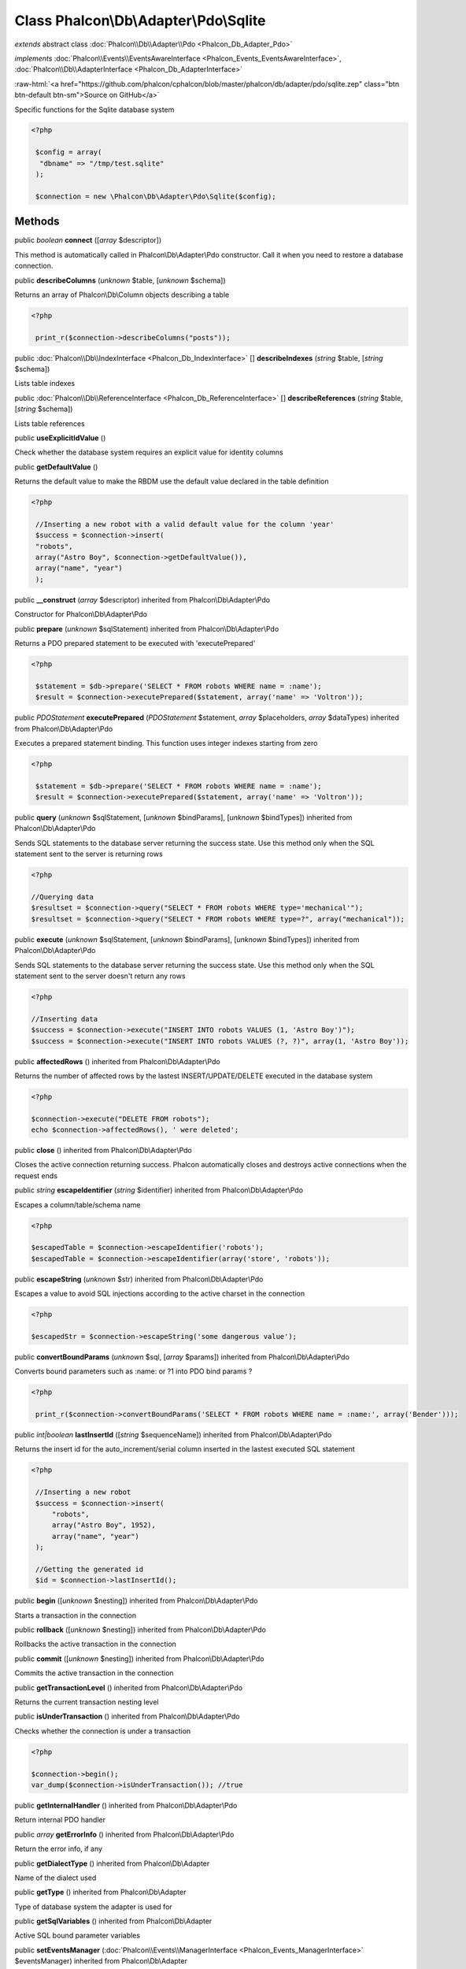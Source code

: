 Class **Phalcon\\Db\\Adapter\\Pdo\\Sqlite**
===========================================

*extends* abstract class :doc:`Phalcon\\Db\\Adapter\\Pdo <Phalcon_Db_Adapter_Pdo>`

*implements* :doc:`Phalcon\\Events\\EventsAwareInterface <Phalcon_Events_EventsAwareInterface>`, :doc:`Phalcon\\Db\\AdapterInterface <Phalcon_Db_AdapterInterface>`

.. role:: raw-html(raw)
   :format: html

:raw-html:`<a href="https://github.com/phalcon/cphalcon/blob/master/phalcon/db/adapter/pdo/sqlite.zep" class="btn btn-default btn-sm">Source on GitHub</a>`

Specific functions for the Sqlite database system 

.. code-block:: php

    <?php

     $config = array(
      "dbname" => "/tmp/test.sqlite"
     );
    
     $connection = new \Phalcon\Db\Adapter\Pdo\Sqlite($config);



Methods
-------

public *boolean*  **connect** ([*array* $descriptor])

This method is automatically called in Phalcon\\Db\\Adapter\\Pdo constructor. Call it when you need to restore a database connection.



public  **describeColumns** (*unknown* $table, [*unknown* $schema])

Returns an array of Phalcon\\Db\\Column objects describing a table 

.. code-block:: php

    <?php

     print_r($connection->describeColumns("posts"));




public :doc:`Phalcon\\Db\\IndexInterface <Phalcon_Db_IndexInterface>` [] **describeIndexes** (*string* $table, [*string* $schema])

Lists table indexes



public :doc:`Phalcon\\Db\\ReferenceInterface <Phalcon_Db_ReferenceInterface>` [] **describeReferences** (*string* $table, [*string* $schema])

Lists table references



public  **useExplicitIdValue** ()

Check whether the database system requires an explicit value for identity columns



public  **getDefaultValue** ()

Returns the default value to make the RBDM use the default value declared in the table definition 

.. code-block:: php

    <?php

     //Inserting a new robot with a valid default value for the column 'year'
     $success = $connection->insert(
     "robots",
     array("Astro Boy", $connection->getDefaultValue()),
     array("name", "year")
     );




public  **__construct** (*array* $descriptor) inherited from Phalcon\\Db\\Adapter\\Pdo

Constructor for Phalcon\\Db\\Adapter\\Pdo



public  **prepare** (*unknown* $sqlStatement) inherited from Phalcon\\Db\\Adapter\\Pdo

Returns a PDO prepared statement to be executed with 'executePrepared' 

.. code-block:: php

    <?php

     $statement = $db->prepare('SELECT * FROM robots WHERE name = :name');
     $result = $connection->executePrepared($statement, array('name' => 'Voltron'));




public *\PDOStatement*  **executePrepared** (*\PDOStatement* $statement, *array* $placeholders, *array* $dataTypes) inherited from Phalcon\\Db\\Adapter\\Pdo

Executes a prepared statement binding. This function uses integer indexes starting from zero 

.. code-block:: php

    <?php

     $statement = $db->prepare('SELECT * FROM robots WHERE name = :name');
     $result = $connection->executePrepared($statement, array('name' => 'Voltron'));




public  **query** (*unknown* $sqlStatement, [*unknown* $bindParams], [*unknown* $bindTypes]) inherited from Phalcon\\Db\\Adapter\\Pdo

Sends SQL statements to the database server returning the success state. Use this method only when the SQL statement sent to the server is returning rows 

.. code-block:: php

    <?php

    //Querying data
    $resultset = $connection->query("SELECT * FROM robots WHERE type='mechanical'");
    $resultset = $connection->query("SELECT * FROM robots WHERE type=?", array("mechanical"));




public  **execute** (*unknown* $sqlStatement, [*unknown* $bindParams], [*unknown* $bindTypes]) inherited from Phalcon\\Db\\Adapter\\Pdo

Sends SQL statements to the database server returning the success state. Use this method only when the SQL statement sent to the server doesn't return any rows 

.. code-block:: php

    <?php

    //Inserting data
    $success = $connection->execute("INSERT INTO robots VALUES (1, 'Astro Boy')");
    $success = $connection->execute("INSERT INTO robots VALUES (?, ?)", array(1, 'Astro Boy'));




public  **affectedRows** () inherited from Phalcon\\Db\\Adapter\\Pdo

Returns the number of affected rows by the lastest INSERT/UPDATE/DELETE executed in the database system 

.. code-block:: php

    <?php

    $connection->execute("DELETE FROM robots");
    echo $connection->affectedRows(), ' were deleted';




public  **close** () inherited from Phalcon\\Db\\Adapter\\Pdo

Closes the active connection returning success. Phalcon automatically closes and destroys active connections when the request ends



public *string*  **escapeIdentifier** (*string* $identifier) inherited from Phalcon\\Db\\Adapter\\Pdo

Escapes a column/table/schema name 

.. code-block:: php

    <?php

    $escapedTable = $connection->escapeIdentifier('robots');
    $escapedTable = $connection->escapeIdentifier(array('store', 'robots'));




public  **escapeString** (*unknown* $str) inherited from Phalcon\\Db\\Adapter\\Pdo

Escapes a value to avoid SQL injections according to the active charset in the connection 

.. code-block:: php

    <?php

    $escapedStr = $connection->escapeString('some dangerous value');




public  **convertBoundParams** (*unknown* $sql, [*array* $params]) inherited from Phalcon\\Db\\Adapter\\Pdo

Converts bound parameters such as :name: or ?1 into PDO bind params ? 

.. code-block:: php

    <?php

     print_r($connection->convertBoundParams('SELECT * FROM robots WHERE name = :name:', array('Bender')));




public *int|boolean*  **lastInsertId** ([*string* $sequenceName]) inherited from Phalcon\\Db\\Adapter\\Pdo

Returns the insert id for the auto_increment/serial column inserted in the lastest executed SQL statement 

.. code-block:: php

    <?php

     //Inserting a new robot
     $success = $connection->insert(
         "robots",
         array("Astro Boy", 1952),
         array("name", "year")
     );
    
     //Getting the generated id
     $id = $connection->lastInsertId();




public  **begin** ([*unknown* $nesting]) inherited from Phalcon\\Db\\Adapter\\Pdo

Starts a transaction in the connection



public  **rollback** ([*unknown* $nesting]) inherited from Phalcon\\Db\\Adapter\\Pdo

Rollbacks the active transaction in the connection



public  **commit** ([*unknown* $nesting]) inherited from Phalcon\\Db\\Adapter\\Pdo

Commits the active transaction in the connection



public  **getTransactionLevel** () inherited from Phalcon\\Db\\Adapter\\Pdo

Returns the current transaction nesting level



public  **isUnderTransaction** () inherited from Phalcon\\Db\\Adapter\\Pdo

Checks whether the connection is under a transaction 

.. code-block:: php

    <?php

    $connection->begin();
    var_dump($connection->isUnderTransaction()); //true




public  **getInternalHandler** () inherited from Phalcon\\Db\\Adapter\\Pdo

Return internal PDO handler



public *array*  **getErrorInfo** () inherited from Phalcon\\Db\\Adapter\\Pdo

Return the error info, if any



public  **getDialectType** () inherited from Phalcon\\Db\\Adapter

Name of the dialect used



public  **getType** () inherited from Phalcon\\Db\\Adapter

Type of database system the adapter is used for



public  **getSqlVariables** () inherited from Phalcon\\Db\\Adapter

Active SQL bound parameter variables



public  **setEventsManager** (:doc:`Phalcon\\Events\\ManagerInterface <Phalcon_Events_ManagerInterface>` $eventsManager) inherited from Phalcon\\Db\\Adapter

Sets the event manager



public  **getEventsManager** () inherited from Phalcon\\Db\\Adapter

Returns the internal event manager



public  **setDialect** (:doc:`Phalcon\\Db\\DialectInterface <Phalcon_Db_DialectInterface>` $dialect) inherited from Phalcon\\Db\\Adapter

Sets the dialect used to produce the SQL



public  **getDialect** () inherited from Phalcon\\Db\\Adapter

Returns internal dialect instance



public  **fetchOne** (*unknown* $sqlQuery, [*unknown* $fetchMode], [*unknown* $bindParams], [*unknown* $bindTypes]) inherited from Phalcon\\Db\\Adapter

Returns the first row in a SQL query result 

.. code-block:: php

    <?php

    //Getting first robot
    $robot = $connection->fetchOne("SELECT * FROM robots");
    print_r($robot);
    
    //Getting first robot with associative indexes only
    $robot = $connection->fetchOne("SELECT * FROM robots", Phalcon\Db::FETCH_ASSOC);
    print_r($robot);




public *array*  **fetchAll** (*string* $sqlQuery, [*int* $fetchMode], [*array* $bindParams], [*array* $bindTypes]) inherited from Phalcon\\Db\\Adapter

Dumps the complete result of a query into an array 

.. code-block:: php

    <?php

    //Getting all robots with associative indexes only
    $robots = $connection->fetchAll("SELECT * FROM robots", Phalcon\Db::FETCH_ASSOC);
    foreach ($robots as $robot) {
    	print_r($robot);
    }
    
      //Getting all robots that contains word "robot" withing the name
      $robots = $connection->fetchAll("SELECT * FROM robots WHERE name LIKE :name",
    	Phalcon\Db::FETCH_ASSOC,
    	array('name' => '%robot%')
      );
    foreach($robots as $robot){
    	print_r($robot);
    }




public *string|*  **fetchColumn** (*string* $sqlQuery, [*array* $placeholders], [*int|string* $column]) inherited from Phalcon\\Db\\Adapter

Returns the n'th field of first row in a SQL query result 

.. code-block:: php

    <?php

    //Getting count of robots
    $robotsCount = $connection->fetchColumn("SELECT count(*) FROM robots");
    print_r($robotsCount);
    
    //Getting name of last edited robot
    $robot = $connection->fetchColumn("SELECT id, name FROM robots order by modified desc", 1);
    print_r($robot);




public *boolean*  **insert** (*string|array* $table, *array* $values, [*array* $fields], [*array* $dataTypes]) inherited from Phalcon\\Db\\Adapter

Inserts data into a table using custom RBDM SQL syntax 

.. code-block:: php

    <?php

     // Inserting a new robot
     $success = $connection->insert(
     "robots",
     array("Astro Boy", 1952),
     array("name", "year")
     );
    
     // Next SQL sentence is sent to the database system
     INSERT INTO `robots` (`name`, `year`) VALUES ("Astro boy", 1952);




public *boolean*  **insertAsDict** (*string* $table, *array* $data, [*array* $dataTypes]) inherited from Phalcon\\Db\\Adapter

Inserts data into a table using custom RBDM SQL syntax 

.. code-block:: php

    <?php

     //Inserting a new robot
     $success = $connection->insertAsDict(
     "robots",
     array(
    	  "name" => "Astro Boy",
    	  "year" => 1952
      )
     );
    
     //Next SQL sentence is sent to the database system
     INSERT INTO `robots` (`name`, `year`) VALUES ("Astro boy", 1952);




public *boolean*  **update** (*string|array* $table, *array* $fields, *array* $values, [*string|array* $whereCondition], [*array* $dataTypes]) inherited from Phalcon\\Db\\Adapter

Updates data on a table using custom RBDM SQL syntax 

.. code-block:: php

    <?php

     //Updating existing robot
     $success = $connection->update(
     "robots",
     array("name"),
     array("New Astro Boy"),
     "id = 101"
     );
    
     //Next SQL sentence is sent to the database system
     UPDATE `robots` SET `name` = "Astro boy" WHERE id = 101
    
     //Updating existing robot with array condition and $dataTypes
     $success = $connection->update(
     "robots",
     array("name"),
     array("New Astro Boy"),
     array(
    	 'conditions' => "id = ?",
    	 'bind' => array($some_unsafe_id),
    	 'bindTypes' => array(PDO::PARAM_INT) //use only if you use $dataTypes param
     ),
     array(PDO::PARAM_STR)
     );

Warning! If $whereCondition is string it not escaped.



public *boolean*  **updateAsDict** (*string* $table, *array* $data, [*string* $whereCondition], [*array* $dataTypes]) inherited from Phalcon\\Db\\Adapter

Updates data on a table using custom RBDM SQL syntax Another, more convenient syntax 

.. code-block:: php

    <?php

     //Updating existing robot
     $success = $connection->update(
     "robots",
     array(
    	  "name" => "New Astro Boy"
      ),
     "id = 101"
     );
    
     //Next SQL sentence is sent to the database system
     UPDATE `robots` SET `name` = "Astro boy" WHERE id = 101




public *boolean*  **delete** (*string|array* $table, [*string* $whereCondition], [*array* $placeholders], [*array* $dataTypes]) inherited from Phalcon\\Db\\Adapter

Deletes data from a table using custom RBDM SQL syntax 

.. code-block:: php

    <?php

     //Deleting existing robot
     $success = $connection->delete(
     "robots",
     "id = 101"
     );
    
     //Next SQL sentence is generated
     DELETE FROM `robots` WHERE `id` = 101




public *string*  **getColumnList** (*array* $columnList) inherited from Phalcon\\Db\\Adapter

Gets a list of columns



public  **limit** (*unknown* $sqlQuery, *unknown* $number) inherited from Phalcon\\Db\\Adapter

Appends a LIMIT clause to $sqlQuery argument 

.. code-block:: php

    <?php

     	echo $connection->limit("SELECT * FROM robots", 5);




public  **tableExists** (*unknown* $tableName, [*unknown* $schemaName]) inherited from Phalcon\\Db\\Adapter

Generates SQL checking for the existence of a schema.table 

.. code-block:: php

    <?php

     	var_dump($connection->tableExists("blog", "posts"));




public  **viewExists** (*unknown* $viewName, [*unknown* $schemaName]) inherited from Phalcon\\Db\\Adapter

Generates SQL checking for the existence of a schema.view 

.. code-block:: php

    <?php

     var_dump($connection->viewExists("active_users", "posts"));




public  **forUpdate** (*unknown* $sqlQuery) inherited from Phalcon\\Db\\Adapter

Returns a SQL modified with a FOR UPDATE clause



public  **sharedLock** (*unknown* $sqlQuery) inherited from Phalcon\\Db\\Adapter

Returns a SQL modified with a LOCK IN SHARE MODE clause



public  **createTable** (*unknown* $tableName, *unknown* $schemaName, *array* $definition) inherited from Phalcon\\Db\\Adapter

Creates a table



public  **dropTable** (*unknown* $tableName, [*unknown* $schemaName], [*unknown* $ifExists]) inherited from Phalcon\\Db\\Adapter

Drops a table from a schema/database



public  **createView** (*unknown* $viewName, *array* $definition, [*unknown* $schemaName]) inherited from Phalcon\\Db\\Adapter

Creates a view



public  **dropView** (*unknown* $viewName, [*unknown* $schemaName], [*unknown* $ifExists]) inherited from Phalcon\\Db\\Adapter

Drops a view



public  **addColumn** (*unknown* $tableName, *unknown* $schemaName, :doc:`Phalcon\\Db\\ColumnInterface <Phalcon_Db_ColumnInterface>` $column) inherited from Phalcon\\Db\\Adapter

Adds a column to a table



public  **modifyColumn** (*unknown* $tableName, *unknown* $schemaName, :doc:`Phalcon\\Db\\ColumnInterface <Phalcon_Db_ColumnInterface>` $column, [:doc:`Phalcon\\Db\\ColumnInterface <Phalcon_Db_ColumnInterface>` $currentColumn]) inherited from Phalcon\\Db\\Adapter

Modifies a table column based on a definition



public  **dropColumn** (*unknown* $tableName, *unknown* $schemaName, *unknown* $columnName) inherited from Phalcon\\Db\\Adapter

Drops a column from a table



public  **addIndex** (*unknown* $tableName, *unknown* $schemaName, :doc:`Phalcon\\Db\\IndexInterface <Phalcon_Db_IndexInterface>` $index) inherited from Phalcon\\Db\\Adapter

Adds an index to a table



public  **dropIndex** (*unknown* $tableName, *unknown* $schemaName, *unknown* $indexName) inherited from Phalcon\\Db\\Adapter

Drop an index from a table



public  **addPrimaryKey** (*unknown* $tableName, *unknown* $schemaName, :doc:`Phalcon\\Db\\IndexInterface <Phalcon_Db_IndexInterface>` $index) inherited from Phalcon\\Db\\Adapter

Adds a primary key to a table



public  **dropPrimaryKey** (*unknown* $tableName, *unknown* $schemaName) inherited from Phalcon\\Db\\Adapter

Drops a table's primary key



public  **addForeignKey** (*unknown* $tableName, *unknown* $schemaName, :doc:`Phalcon\\Db\\ReferenceInterface <Phalcon_Db_ReferenceInterface>` $reference) inherited from Phalcon\\Db\\Adapter

Adds a foreign key to a table



public  **dropForeignKey** (*unknown* $tableName, *unknown* $schemaName, *unknown* $referenceName) inherited from Phalcon\\Db\\Adapter

Drops a foreign key from a table



public  **getColumnDefinition** (:doc:`Phalcon\\Db\\ColumnInterface <Phalcon_Db_ColumnInterface>` $column) inherited from Phalcon\\Db\\Adapter

Returns the SQL column definition from a column



public  **listTables** ([*unknown* $schemaName]) inherited from Phalcon\\Db\\Adapter

List all tables on a database 

.. code-block:: php

    <?php

     	print_r($connection->listTables("blog"));




public  **listViews** ([*unknown* $schemaName]) inherited from Phalcon\\Db\\Adapter

List all views on a database 

.. code-block:: php

    <?php

    print_r($connection->listViews("blog"));




public  **tableOptions** (*unknown* $tableName, [*unknown* $schemaName]) inherited from Phalcon\\Db\\Adapter

Gets creation options from a table 

.. code-block:: php

    <?php

     print_r($connection->tableOptions('robots'));




public  **createSavepoint** (*unknown* $name) inherited from Phalcon\\Db\\Adapter

Creates a new savepoint



public  **releaseSavepoint** (*unknown* $name) inherited from Phalcon\\Db\\Adapter

Releases given savepoint



public  **rollbackSavepoint** (*unknown* $name) inherited from Phalcon\\Db\\Adapter

Rollbacks given savepoint



public  **setNestedTransactionsWithSavepoints** (*unknown* $nestedTransactionsWithSavepoints) inherited from Phalcon\\Db\\Adapter

Set if nested transactions should use savepoints



public  **isNestedTransactionsWithSavepoints** () inherited from Phalcon\\Db\\Adapter

Returns if nested transactions should use savepoints



public  **getNestedTransactionSavepointName** () inherited from Phalcon\\Db\\Adapter

Returns the savepoint name to use for nested transactions



public  **getDefaultIdValue** () inherited from Phalcon\\Db\\Adapter

Returns the default identity value to be inserted in an identity column 

.. code-block:: php

    <?php

     //Inserting a new robot with a valid default value for the column 'id'
     $success = $connection->insert(
     "robots",
     array($connection->getDefaultIdValue(), "Astro Boy", 1952),
     array("id", "name", "year")
     );




public  **supportSequences** () inherited from Phalcon\\Db\\Adapter

Check whether the database system requires a sequence to produce auto-numeric values



public *array*  **getDescriptor** () inherited from Phalcon\\Db\\Adapter

Return descriptor used to connect to the active database



public *string*  **getConnectionId** () inherited from Phalcon\\Db\\Adapter

Gets the active connection unique identifier



public  **getSQLStatement** () inherited from Phalcon\\Db\\Adapter

Active SQL statement in the object



public  **getRealSQLStatement** () inherited from Phalcon\\Db\\Adapter

Active SQL statement in the object without replace bound paramters



public *array*  **getSQLBindTypes** () inherited from Phalcon\\Db\\Adapter

Active SQL statement in the object



